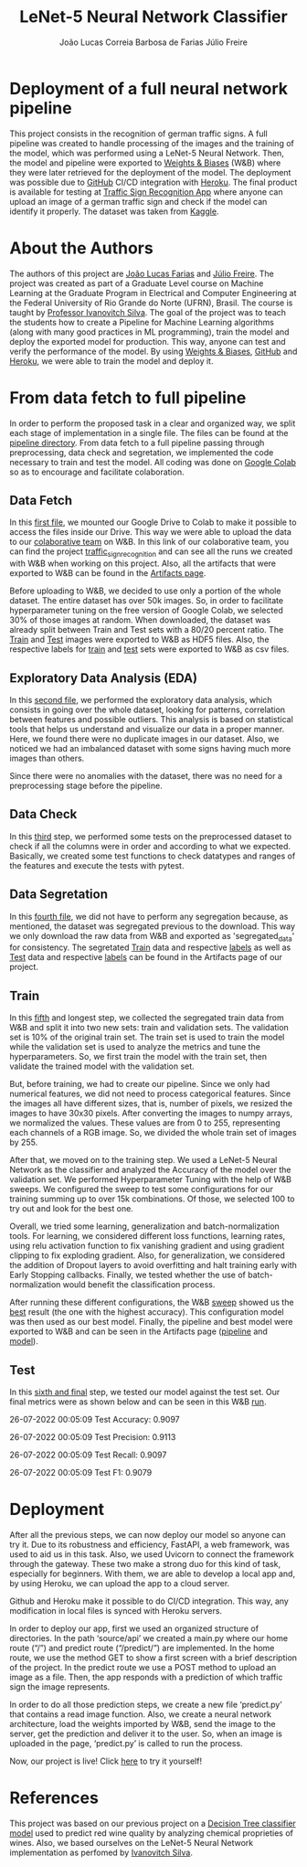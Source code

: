 #+TITLE: LeNet-5 Neural Network Classifier
#+AUTHOR: João Lucas Correia Barbosa de Farias
#+AUTHOR: Júlio Freire
#+EMAIL: joao.farias.080@ufrn.edu.br

* Deployment of a full neural network pipeline

This project consists in the recognition of german traffic signs. A full pipeline was created to handle processing of the images and the training of the model, which was performed using a LeNet-5 Neural Network. Then, the model and pipeline were exported to [[https://wandb.ai/site][Weights & Biases]] (W&B) where they were later retrieved for the deployment of the model. The deployment was possible due to [[https://github.com/][GitHub]] CI/CD integration with [[https://www.heroku.com/][Heroku]]. The final product is available for testing at [[https://traffic-sign-reco.herokuapp.com/][Traffic Sign Recognition App]] where anyone can upload an image of a german traffic sign and check if the model can identify it properly. The dataset was taken from [[https://www.kaggle.com/datasets/meowmeowmeowmeowmeow/gtsrb-german-traffic-sign][Kaggle]].

* About the Authors
The authors of this project are [[https://github.com/jotafarias13][João Lucas Farias]] and [[https://github.com/juliofreire][Júlio Freire]]. The project was created as part of a Graduate Level course on Machine Learning at the Graduate Program in Electrical and Computer Engineering at the Federal University of Rio Grande do Norte (UFRN), Brasil. The course is taught by [[https://github.com/ivanovitchm][Professor Ivanovitch Silva]]. The goal of the project was to teach the students how to create a Pipeline for Machine Learning algorithms (along with many good practices in ML programming), train the model and deploy the exported model for production. This way, anyone can test and verify the performance of the model. By using [[https://wandb.ai/site][Weights & Biases]], [[https://github.com/][GitHub]] and [[https://www.heroku.com/][Heroku]], we were able to train the model and deploy it.

* From data fetch to full pipeline
In order to perform the proposed task in a clear and organized way, we split each stage of implementation in a single file. The files can be found at the [[file:source/pipeline/][pipeline directory]]. From data fetch to a full pipeline passing through preprocessing, data check and segretation, we implemented the code necessary to train and test the model. All coding was done on [[https://colab.research.google.com/][Google Colab]] so as to encourage and facilitate colaboration.

** Data Fetch
In this [[file:source/pipeline/1-fetch_data.ipynb][first file]], we mounted our Google Drive to Colab to make it possible to access the files inside our Drive. This way we were able to upload the data to our [[https://wandb.ai/ppgeec-ml-jj][colaborative team]] on W&B. In this link of our colaborative team, you can find the project [[https://wandb.ai/ppgeec-ml-jj/traffic_sign_recognition/overview][traffic_sign_recognition]] and can see all the runs we created with W&B when working on this project. Also, all the artifacts that were exported to W&B can be found in the [[https://wandb.ai/ppgeec-ml-jj/traffic_sign_recognition/artifacts][Artifacts page]].

Before uploading to W&B, we decided to use only a portion of the whole dataset. The entire dataset has over 50k images. So, in order to facilitate hyperparameter tuning on the free version of Google Colab, we selected 30% of those images at random. When downloaded, the dataset was already split between Train and Test sets with a 80/20 percent ratio. The [[https://wandb.ai/ppgeec-ml-jj/traffic_sign_recognition/artifacts/raw_data/raw_data_train.h5][Train]] and [[https://wandb.ai/ppgeec-ml-jj/traffic_sign_recognition/artifacts/raw_data/raw_data_test.h5/v2][Test]] images were exported to W&B as HDF5 files. Also, the respective labels for [[https://wandb.ai/ppgeec-ml-jj/traffic_sign_recognition/artifacts/raw_data/raw_data_train_labels.csv/v0][train]] and [[https://wandb.ai/ppgeec-ml-jj/traffic_sign_recognition/artifacts/raw_data/raw_data_test_labels.csv/v1][test]] sets were exported to W&B as csv files.

** Exploratory Data Analysis (EDA)
In this [[file:source/pipeline/2-eda.ipynb][second file]], we performed the exploratory data analysis, which consists in going over the whole dataset, looking for patterns, correlation between features and possible outliers. This analysis is based on statistical tools that helps us understand and visualize our data in a proper manner. Here, we found there were no duplicate images in our dataset. Also, we noticed we had an imbalanced dataset with some signs having much more images than others.

Since there were no anomalies with the dataset, there was no need for a preprocessing stage before the pipeline.

** Data Check
In this [[file:source/pipeline/3-data_check.ipynb][third]] step, we performed some tests on the preprocessed dataset to check if all the columns were in order and according to what we expected. Basically, we created some test functions to check datatypes and ranges of the features and execute the tests with pytest.

** Data Segretation
In this [[file:source/pipeline/4-data_segregation.ipynb][fourth file]], we did not have to perform any segregation because, as mentioned, the dataset was segregated previous to the download. This way we only download the raw data from W&B and exported as 'segregated_data' for consistency. The segretated [[https://wandb.ai/ppgeec-ml-jj/traffic_sign_recognition/artifacts/segregated_data/train.h5/v0][Train]] data and respective [[https://wandb.ai/ppgeec-ml-jj/traffic_sign_recognition/artifacts/segregated_data/train_labels.csv/v0][labels]] as well as [[https://wandb.ai/ppgeec-ml-jj/traffic_sign_recognition/artifacts/segregated_data/test.h5/v2][Test]] data and respective [[https://wandb.ai/ppgeec-ml-jj/traffic_sign_recognition/artifacts/segregated_data/test_labels.csv/v1][labels]] can be found in the Artifacts page of our project.

** Train
In this [[file:source/pipeline/5-train.ipynb][fifth]] and longest step, we collected the segregated train data from W&B and split it into two new sets: train and validation sets. The validation set is 10% of the original train set. The train set is used to train the model while the validation set is used to analyze the metrics and tune the hyperparameters. So, we first train the model with the train set, then validate the trained model with the validation set.

But, before training, we had to create our pipeline. Since we only had numerical features, we did not need to process categorical features. Since the images all have different sizes, that is, number of pixels, we resized the images to have 30x30 pixels. After converting the images to numpy arrays, we normalized the values. These values are from 0 to 255, representing each channels of a RGB image. So, we divided the whole train set of images by 255.

After that, we moved on to the training step. We used a LeNet-5 Neural Network as the classifier and analyzed the Accuracy of the model over the validation set. We performed Hyperparameter Tuning with the help of W&B sweeps. We configured the sweep to test some configurations for our training summing up to over 15k combinations. Of those, we selected 100 to try out and look for the best one.

Overall, we tried some learning, generalization and batch-normalization tools. For learning, we considered different loss functions, learning rates, using relu activation function to fix vanishing gradient and using gradient clipping to fix exploding gradient. Also, for generalization, we considered the addition of Dropout layers to avoid overfitting and halt training early with Early Stopping callbacks. Finally, we tested whether the use of batch-normalization would benefit the classification process.

After running these different configurations, the W&B [[https://wandb.ai/ppgeec-ml-jj/traffic_sign_recognition/sweeps/ftpjniuf/overview][sweep]] showed us the [[https://wandb.ai/ppgeec-ml-jj/traffic_sign_recognition/runs/9a76ir5b/overview][best]] result (the one with the highest accuracy). This configuration model was then used as our best model. Finally, the pipeline and best model were exported to W&B and can be seen in the Artifacts page ([[https://wandb.ai/ppgeec-ml-jj/traffic_sign_recognition/artifacts/inference_artifact/pipeline/v0][pipeline]] and [[https://wandb.ai/ppgeec-ml-jj/traffic_sign_recognition/artifacts/inference_artifact/model.h5/v1][model]]).

** Test
In this [[file:source/pipeline/6-test.ipynb][sixth and final]] step, we tested our model against the test set. Our final metrics were as shown below and can be seen in this W&B [[https://wandb.ai/ppgeec-ml-jj/traffic_sign_recognition/runs/10d8vuzy/overview][run]].

26-07-2022 00:05:09 Test Accuracy: 0.9097

26-07-2022 00:05:09 Test Precision: 0.9113

26-07-2022 00:05:09 Test Recall: 0.9097

26-07-2022 00:05:09 Test F1: 0.9079

* Deployment
After all the previous steps, we can now deploy our model so anyone can try it. Due to its robustness and efficiency, FastAPI, a web framework, was used to aid us in this task. Also, we used Uvicorn to connect the framework through the gateway. These two make a strong duo for this kind of task, especially for beginners. With them, we are able to develop a local app and, by using Heroku, we can upload the app to a cloud server.

Github and Heroku make it possible to do CI/CD integration. This way, any modification in local files is synced with Heroku servers.

In order to deploy our app, first we used an organized structure of directories. In the path ‘source/api’ we created a main.py where our home route (“/”) and predict route (“/predict/”) are implemented. In the home route, we use the method GET to show a first screen with a brief description of the project. In the predict route we use a POST method to upload an image as a file. Then, the app responds with a prediction of which traffic sign the image represents.

In order to do all those prediction steps, we create a new file ‘predict.py’ that contains a read image function. Also, we create a neural network architecture, load the weights imported by W&B, send the image to the server, get the prediction and deliver it to the user. So, when an image is uploaded in the page, ‘predict.py’ is called to run the process.

Now, our project is live! Click [[https://traffic-sign-reco.herokuapp.com/][here]] to try it yourself!

* References
This project was based on our previous project on a  [[https://github.com/juliofreire/wine-quality-ml][Decision Tree classifier model]] used to predict red wine quality by analyzing chemical proprieties of wines. Also, we based ourselves on the LeNet-5 Neural Network implementation as perfomed by [[https://github.com/ivanovitchm/deeplearning][Ivanovitch Silva]].

